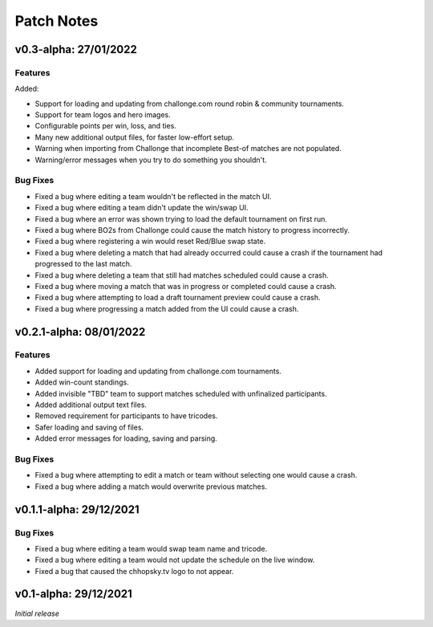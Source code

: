 Patch Notes
===========

v0.3-alpha: 27/01/2022
-----------------------------

Features
~~~~~~~~
Added:

* Support for loading and updating from challonge.com round robin & community tournaments.
* Support for team logos and hero images.
* Configurable points per win, loss, and ties.
* Many new additional output files, for faster low-effort setup.
* Warning when importing from Challonge that incomplete Best-of matches are not populated.
* Warning/error messages when you try to do something you shouldn't.

Bug Fixes
~~~~~~~~~
* Fixed a bug where editing a team wouldn't be reflected in the match UI.
* Fixed a bug where editing a team didn't update the win/swap UI.
* Fixed a bug where an error was shown trying to load the default tournament on first run.
* Fixed a bug where BO2s from Challonge could cause the match history to progress incorrectly.
* Fixed a bug where registering a win would reset Red/Blue swap state.
* Fixed a bug where deleting a match that had already occurred could cause a crash if the tournament had progressed to the last match.
* Fixed a bug where deleting a team that still had matches scheduled could cause a crash.
* Fixed a bug where moving a match that was in progress or completed could cause a crash.
* Fixed a bug where attempting to load a draft tournament preview could cause a crash.
* Fixed a bug where progressing a match added from the UI could cause a crash.

v0.2.1-alpha: 08/01/2022
------------------------

Features
~~~~~~~~
* Added support for loading and updating from challonge.com tournaments.
* Added win-count standings.
* Added invisible "TBD" team to support matches scheduled with unfinalized participants.
* Added additional output text files.
* Removed requirement for participants to have tricodes.
* Safer loading and saving of files.
* Added error messages for loading, saving and parsing.

Bug Fixes
~~~~~~~~~
* Fixed a bug where attempting to edit a match or team without selecting one would cause a crash.
* Fixed a bug where adding a match would overwrite previous matches.

v0.1.1-alpha: 29/12/2021
------------------------

Bug Fixes
~~~~~~~~~
* Fixed a bug where editing a team would swap team name and tricode.
* Fixed a bug where editing a team would not update the schedule on the live window.
* Fixed a bug that caused the chhopsky.tv logo to not appear.

v0.1-alpha: 29/12/2021
----------------------
*Initial release*